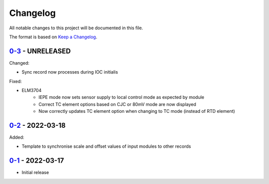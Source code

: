 Changelog
=========

All notable changes to this project will be documented in this file.

The format is based on `Keep a Changelog <https://keepachangelog.com/en/1.0.0/>`_.

`0-3 <../../compare/0-2...0-3>`_ - UNRELEASED
---------------------------------------------

Changed:

- Sync record now processes during IOC initialis

Fixed:

- ELM3704
    - IEPE mode now sets sensor supply to local control mode as expected by module
    - Correct TC element options based on CJC or 80mV mode are now displayed
    - Now correctly updates TC element option when changing to TC mode (instead of RTD element)


`0-2 <../../compare/0-1...0-2>`_ - 2022-03-18
---------------------------------------------

Added:

- Template to synchronise scale and offset values of input modules to other records


`0-1 <../../releases/tag/0-1>`_ - 2022-03-17
--------------------------------------------

- Initial release
